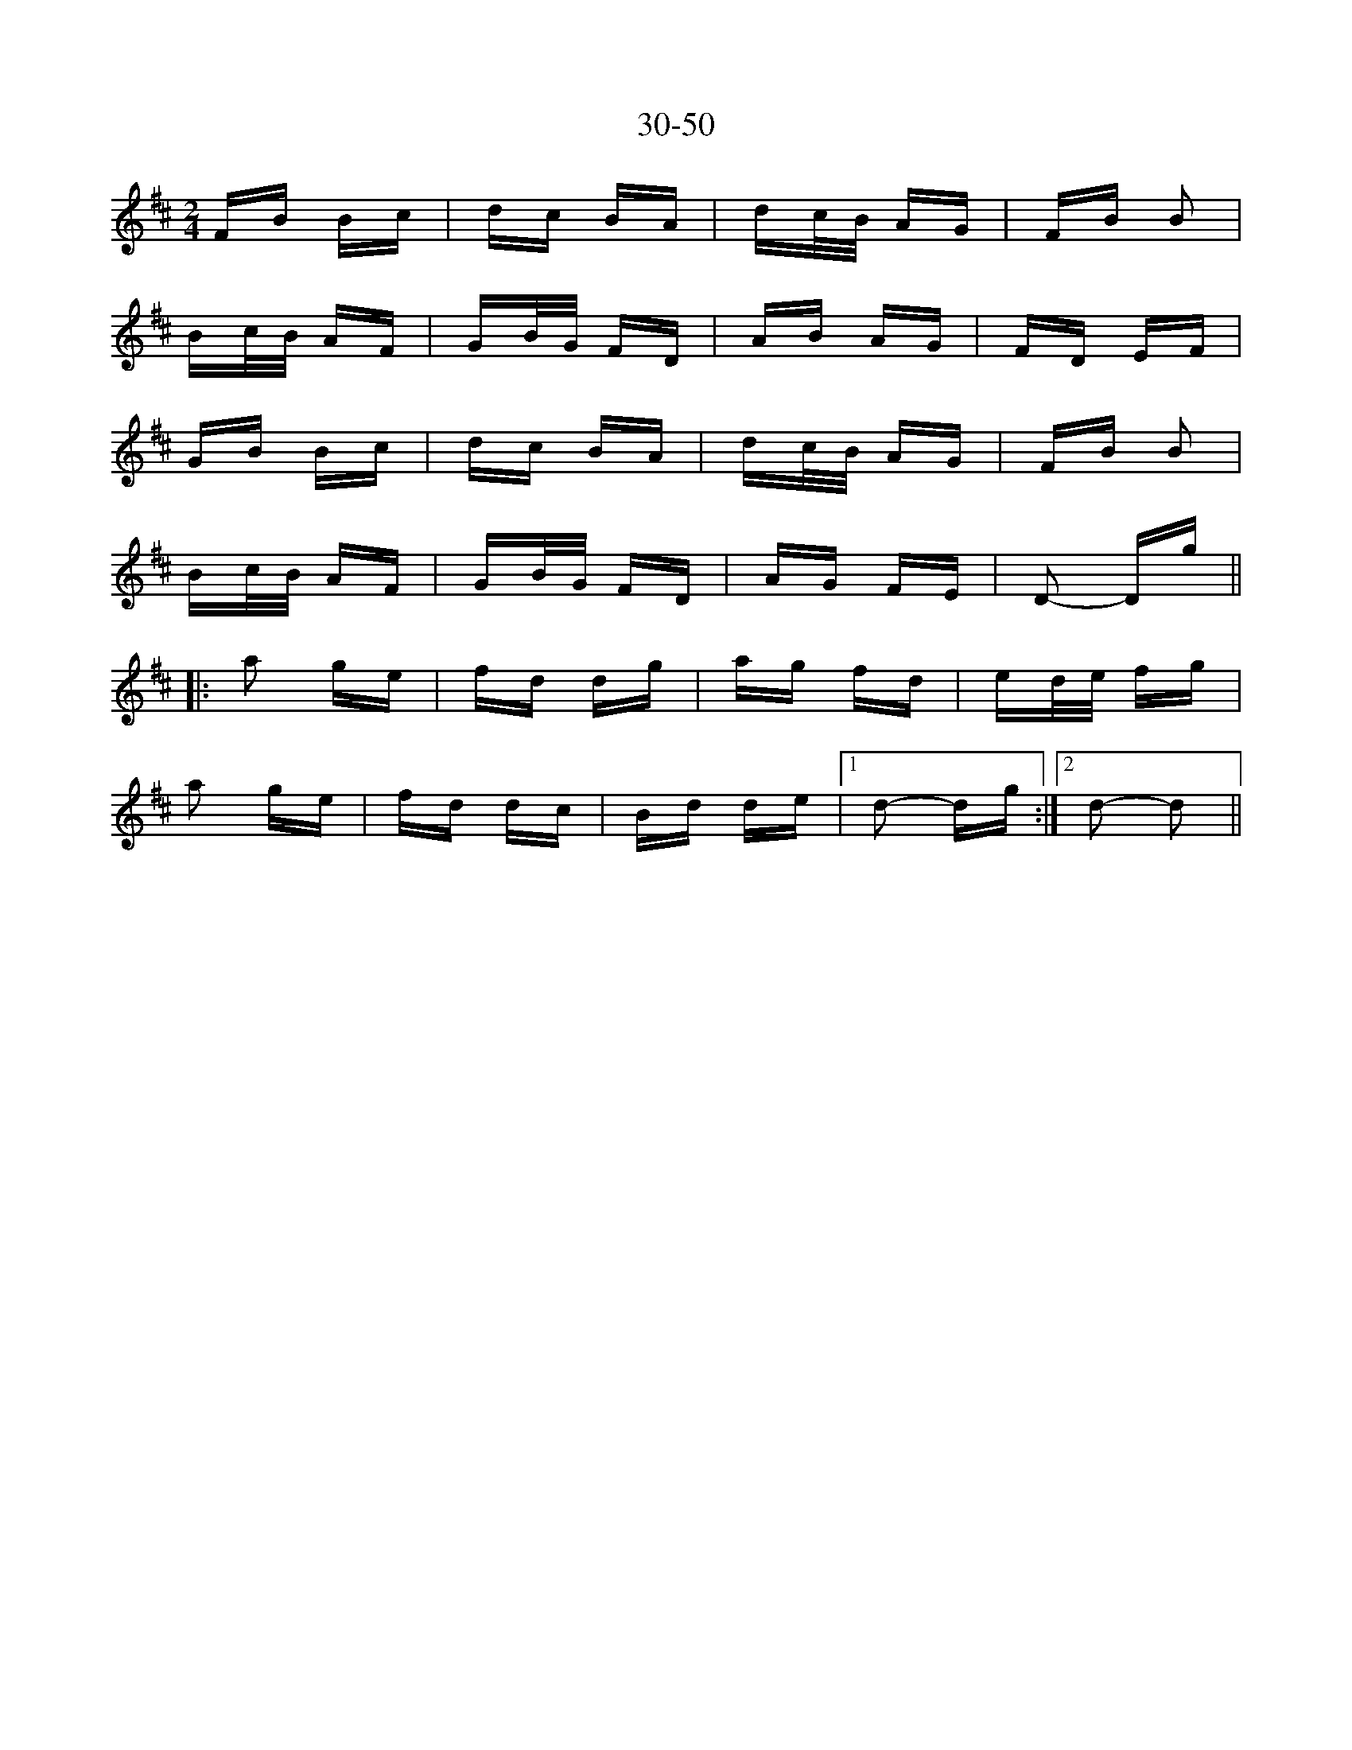 X: 44
T: 30-50
R: polka
M: 2/4
K: Dmajor
FB Bc|dc BA|dc/B/ AG|FB B2|
Bc/B/ AF|GB/G/ FD|AB AG|FD EF|
GB Bc|dc BA|dc/B/ AG|FB B2|
Bc/B/ AF|GB/G/ FD|AG FE|D2- Dg||
|:a2 ge|fd dg|ag fd|ed/e/ fg|
a2 ge|fd dc|Bd de|1 d2- dg:|2 d2- d2||

